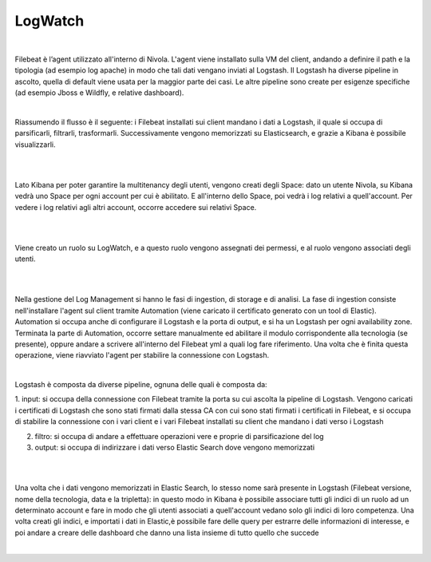 
**LogWatch**
************

.. image:: img/30.2_LogWatch1.png

.. image:: img/30.2_LogWatch2.png

|

Filebeat è l’agent utilizzato all'interno di Nivola.
L'agent viene installato sulla VM del client, andando a definire il path e la tipologia (ad esempio log apache) 
in modo che tali dati vengano inviati al Logstash. 
Il Logstash ha diverse pipeline in ascolto, quella di default viene usata per la maggior parte dei casi. Le altre pipeline 
sono create per esigenze specifiche (ad esempio Jboss e Wildfly, e relative dashboard).

| 

Riassumendo il flusso è il seguente: i Filebeat installati sui client mandano i dati a Logstash, il quale si occupa di 
parsificarli, filtrarli, trasformarli. Successivamente vengono memorizzati su Elasticsearch, e grazie a Kibana è possibile visualizzarli.

|

.. image:: img/30.2_LogWatch3.png

.. image:: img/30.2_LogWatch4.png

|

Lato Kibana per poter garantire la multitenancy degli utenti, vengono creati degli Space: dato un utente Nivola, su Kibana vedrà uno 
Space per ogni account per cui è abilitato. E all'interno dello Space, poi vedrà i log relativi a quell'account. 
Per vedere i log relativi agli altri account, occorre accedere sui relativi Space.

|

.. image:: img/30.2_LogWatch5.png

|

Viene creato un ruolo su LogWatch, e a questo ruolo vengono assegnati dei permessi, e al ruolo vengono associati degli utenti.

|

.. image:: img/30.2_LogWatch6.png

|

Nella gestione del Log Management si hanno le fasi di ingestion, di storage e di analisi.
La fase di ingestion consiste nell'installare l'agent sul client tramite Automation (viene caricato il certificato generato con 
un tool di Elastic).
Automation si occupa anche di configurare il Logstash e la porta di output, e si ha un Logstash per ogni availability zone. 
Terminata la parte di Automation, occorre settare manualmente ed abilitare il modulo corrispondente alla tecnologia (se presente), 
oppure andare a scrivere all'interno del Filebeat yml a quali log fare riferimento. 
Una volta che è finita questa operazione, viene riavviato l'agent per stabilire la connessione con Logstash.

|

Logstash è composta da diverse pipeline, ognuna delle quali è composta da:

1. input: si occupa della connessione con Filebeat tramite la porta su cui ascolta la pipeline di Logstash. Vengono caricati i 
certificati di Logstash che sono stati firmati dalla stessa CA con cui sono stati firmati i certificati in Filebeat, e si occupa di
stabilire la connessione con i vari client e i vari Filebeat installati su client che mandano i dati verso i Logstash


2. filtro: si occupa di andare a effettuare operazioni vere e proprie di parsificazione del log


3. output: si occupa di indirizzare i dati verso Elastic Search dove vengono memorizzati

|

.. image:: img/30.2_LogWatch7.png

|

Una volta che i dati vengono memorizzati in Elastic Search, lo stesso nome sarà presente in Logstash (Filebeat versione, nome della 
tecnologia, data e la tripletta): in questo modo in Kibana è possibile associare tutti gli indici di un ruolo ad un determinato account 
e fare in modo che gli utenti associati a quell'account vedano solo gli indici di loro competenza.
Una volta creati gli indici, e importati i dati in Elastic,è possibile fare delle query per estrarre delle informazioni di interesse, 
e poi andare a creare delle dashboard che danno una lista insieme di tutto quello che succede

|

.. image:: img/30.2_LogWatch8.png

.. image:: img/30.2_LogWatch9.png

.. image:: img/30.2_LogWatch10.png

.. image:: img/30.2_LogWatch11.png

.. image:: img/30.2_LogWatch12.png

.. image:: img/30.2_LogWatch13.png

.. image:: img/30.2_LogWatch14.png

.. image:: img/30.2_LogWatch15.png

.. image:: img/30.2_LogWatch15b.png

.. image:: img/30.2_LogWatch16.png

.. image:: img/30.2_LogWatch17.png

.. image:: img/30.2_LogWatch18.png

.. image:: img/30.2_LogWatch19.png

.. image:: img/30.2_LogWatch20.png

.. image:: img/30.2_LogWatch21.png

.. image:: img/30.2_LogWatch22.png

.. image:: img/30.2_LogWatch23.png

.. image:: img/30.2_LogWatch24.png

.. image:: img/30.2_LogWatch25.png

.. image:: img/30.2_LogWatch26.png

.. image:: img/30.2_LogWatch27.png

.. image:: img/30.2_LogWatch28.png

.. image:: img/30.2_LogWatch29.png

.. image:: img/30.2_LogWatch30.png
